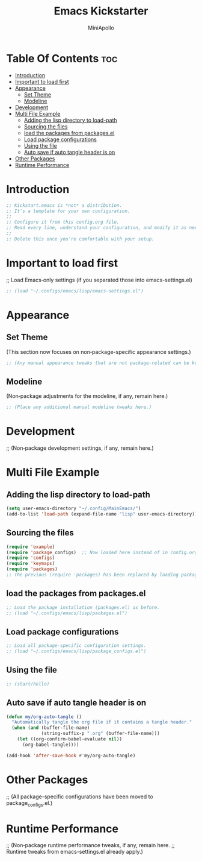 #+Title: Emacs Kickstarter
#+Author: MiniApollo
#+Description: A starting point for Gnu Emacs with good defaults and packages that most people may want to use.
#+PROPERTY: header-args:emacs-lisp :tangle ./init.el :mkdirp yes
#+Startup: showeverything
#+Options: toc:2

* Table Of Contents :toc:
- [[#introduction][Introduction]]
- [[#important-to-load-first][Important to load first]]
- [[#appearance][Appearance]]
  - [[#set-theme][Set Theme]]
  - [[#modeline][Modeline]]
- [[#development][Development]]
- [[#multi-file-example][Multi File Example]]
  - [[#adding-the-lisp-directory-to-load-path][Adding the lisp directory to load-path]]
  - [[#sourcing-the-files][Sourcing the files]]
  - [[#load-the-packages-from-packagesel][load the packages from packages.el]]
  - [[#load-package-configurations][Load package configurations]]
  - [[#using-the-file][Using the file]]
  - [[#auto-save-if-auto-tangle-header-is-on][Auto save if auto tangle header is on]]
- [[#other-packages][Other Packages]]
- [[#runtime-performance][Runtime Performance]]

* Introduction
#+begin_src emacs-lisp
  ;; Kickstart.emacs is *not* a distribution.
  ;; It's a template for your own configuration.
  ;;
  ;; Configure it from this config.org file.
  ;; Read every line, understand your configuration, and modify it as needed.
  ;;
  ;; Delete this once you're comfortable with your setup.
#+end_src

* Important to load first
;; Load Emacs‑only settings (if you separated those into emacs-settings.el)
#+begin_src emacs-lisp
    ;; (load "~/.configs/emacs/lisp/emacs-settings.el")
#+end_src

* Appearance
** Set Theme
(This section now focuses on non‑package-specific appearance settings.)
#+begin_src emacs-lisp
  ;; (Any manual appearance tweaks that are not package‐related can be kept here.)
#+end_src

** Modeline
(Non‑package adjustments for the modeline, if any, remain here.)
#+begin_src emacs-lisp
  ;; (Place any additional manual modeline tweaks here.)
#+end_src

* Development
;; (Non‑package development settings, if any, remain here.)

* Multi File Example
** Adding the lisp directory to load-path
#+begin_src emacs-lisp
  (setq user-emacs-directory "~/.config/MainEmacs/")
  (add-to-list 'load-path (expand-file-name "lisp" user-emacs-directory))
#+end_src

** Sourcing the files
#+begin_src emacs-lisp
    (require 'example)
    (require 'package_configs)  ;; Now loaded here instead of in config.org
    (require 'configs)
    (require 'keymaps)
    (require 'packages)
    ;; The previous (require 'packages) has been replaced by loading package_configs.el below.
#+end_src

** load the packages from packages.el  
#+begin_src emacs-lisp
    ;; Load the package installation (packages.el) as before.
    ;; (load "~/.configs/emacs/lisp/packages.el")
#+end_src

** Load package configurations
#+begin_src emacs-lisp
    ;; Load all package-specific configuration settings.
    ;; (load "~/.configs/emacs/lisp/package_configs.el")
#+end_src

** Using the file
#+begin_src emacs-lisp
  ;; (start/hello)
#+end_src

** Auto save if auto tangle header is on
#+begin_src emacs-lisp
  (defun my/org-auto-tangle ()
    "Automatically tangle the org file if it contains a tangle header."
    (when (and (buffer-file-name)
               (string-suffix-p ".org" (buffer-file-name)))
      (let ((org-confirm-babel-evaluate nil))
        (org-babel-tangle))))
  
  (add-hook 'after-save-hook #'my/org-auto-tangle)
#+end_src

* Other Packages
;; (All package-specific configurations have been moved to package_configs.el.)

* Runtime Performance
;; (Non‑package runtime performance tweaks, if any, remain here.
;; Runtime tweaks from emacs-settings.el already apply.)

